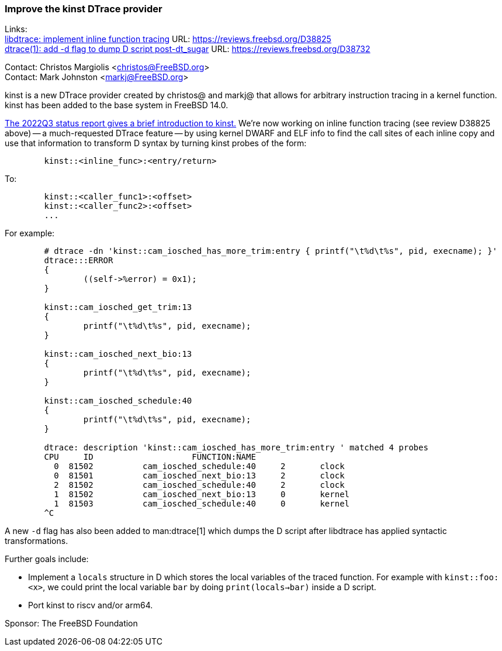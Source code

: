 === Improve the kinst DTrace provider

Links: +
link:https://reviews.freebsd.org/D38825[libdtrace: implement inline function tracing] URL: link:https://reviews.freebsd.org/D38825[https://reviews.freebsd.org/D38825] +
link:https://reviews.freebsd.org/D38732[dtrace(1): add -d flag to dump D script post-dt_sugar] URL: link:https://reviews.freebsd.org/D38732[https://reviews.freebsd.org/D38732]

Contact: Christos Margiolis <christos@FreeBSD.org> +
Contact: Mark Johnston <markj@FreeBSD.org>

kinst is a new DTrace provider created by christos@ and markj@ that allows for
arbitrary instruction tracing in a kernel function. kinst has been added to the
base system in FreeBSD 14.0.

link:https://www.freebsd.org/status/report-2022-07-2022-09/#_dtrace_instruction_level_dynamic_tracing[The 2022Q3 status report gives a brief introduction to kinst.]
We're now working on inline function tracing (see review D38825 above) -- a much-requested DTrace feature -- by using kernel DWARF and ELF info to find the call sites of each inline copy and use that information to transform D syntax by turning kinst probes of the form:

....
	kinst::<inline_func>:<entry/return>
....

To:

....
	kinst::<caller_func1>:<offset>
	kinst::<caller_func2>:<offset>
	...
....

For example:

....
	# dtrace -dn 'kinst::cam_iosched_has_more_trim:entry { printf("\t%d\t%s", pid, execname); }'
	dtrace:::ERROR
	{
		((self->%error) = 0x1);
	}

	kinst::cam_iosched_get_trim:13
	{
		printf("\t%d\t%s", pid, execname);
	}

	kinst::cam_iosched_next_bio:13
	{
		printf("\t%d\t%s", pid, execname);
	}

	kinst::cam_iosched_schedule:40
	{
		printf("\t%d\t%s", pid, execname);
	}

	dtrace: description 'kinst::cam_iosched_has_more_trim:entry ' matched 4 probes
	CPU     ID                    FUNCTION:NAME
	  0  81502          cam_iosched_schedule:40     2       clock
	  0  81501          cam_iosched_next_bio:13     2       clock
	  2  81502          cam_iosched_schedule:40     2       clock
	  1  81502          cam_iosched_next_bio:13     0	kernel
	  1  81503          cam_iosched_schedule:40     0	kernel
	^C
....

A new `-d` flag has also been added to man:dtrace[1] which dumps the D script after libdtrace has applied syntactic transformations.

Further goals include:

* Implement a `locals` structure in D which stores the local variables of the traced function.
  For example with `kinst::foo:<x>`, we could print the local variable `bar` by doing `print(locals->bar)` inside a D script.
* Port kinst to riscv and/or arm64.

Sponsor: The FreeBSD Foundation
